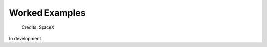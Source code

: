 ###############
Worked Examples
###############

.. figure:: raptorvacuum.png
   :width: 800
   :alt:  

   Credits: SpaceX 

In development  